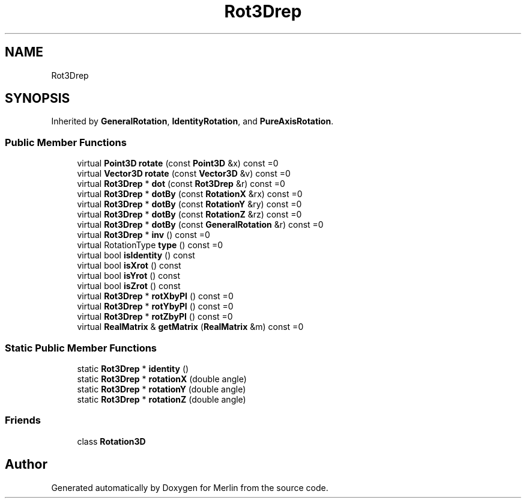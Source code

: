 .TH "Rot3Drep" 3 "Fri Aug 4 2017" "Version 5.02" "Merlin" \" -*- nroff -*-
.ad l
.nh
.SH NAME
Rot3Drep
.SH SYNOPSIS
.br
.PP
.PP
Inherited by \fBGeneralRotation\fP, \fBIdentityRotation\fP, and \fBPureAxisRotation\fP\&.
.SS "Public Member Functions"

.in +1c
.ti -1c
.RI "virtual \fBPoint3D\fP \fBrotate\fP (const \fBPoint3D\fP &x) const =0"
.br
.ti -1c
.RI "virtual \fBVector3D\fP \fBrotate\fP (const \fBVector3D\fP &v) const =0"
.br
.ti -1c
.RI "virtual \fBRot3Drep\fP * \fBdot\fP (const \fBRot3Drep\fP &r) const =0"
.br
.ti -1c
.RI "virtual \fBRot3Drep\fP * \fBdotBy\fP (const \fBRotationX\fP &rx) const =0"
.br
.ti -1c
.RI "virtual \fBRot3Drep\fP * \fBdotBy\fP (const \fBRotationY\fP &ry) const =0"
.br
.ti -1c
.RI "virtual \fBRot3Drep\fP * \fBdotBy\fP (const \fBRotationZ\fP &rz) const =0"
.br
.ti -1c
.RI "virtual \fBRot3Drep\fP * \fBdotBy\fP (const \fBGeneralRotation\fP &r) const =0"
.br
.ti -1c
.RI "virtual \fBRot3Drep\fP * \fBinv\fP () const =0"
.br
.ti -1c
.RI "virtual RotationType \fBtype\fP () const =0"
.br
.ti -1c
.RI "virtual bool \fBisIdentity\fP () const"
.br
.ti -1c
.RI "virtual bool \fBisXrot\fP () const"
.br
.ti -1c
.RI "virtual bool \fBisYrot\fP () const"
.br
.ti -1c
.RI "virtual bool \fBisZrot\fP () const"
.br
.ti -1c
.RI "virtual \fBRot3Drep\fP * \fBrotXbyPI\fP () const =0"
.br
.ti -1c
.RI "virtual \fBRot3Drep\fP * \fBrotYbyPI\fP () const =0"
.br
.ti -1c
.RI "virtual \fBRot3Drep\fP * \fBrotZbyPI\fP () const =0"
.br
.ti -1c
.RI "virtual \fBRealMatrix\fP & \fBgetMatrix\fP (\fBRealMatrix\fP &m) const =0"
.br
.in -1c
.SS "Static Public Member Functions"

.in +1c
.ti -1c
.RI "static \fBRot3Drep\fP * \fBidentity\fP ()"
.br
.ti -1c
.RI "static \fBRot3Drep\fP * \fBrotationX\fP (double angle)"
.br
.ti -1c
.RI "static \fBRot3Drep\fP * \fBrotationY\fP (double angle)"
.br
.ti -1c
.RI "static \fBRot3Drep\fP * \fBrotationZ\fP (double angle)"
.br
.in -1c
.SS "Friends"

.in +1c
.ti -1c
.RI "class \fBRotation3D\fP"
.br
.in -1c

.SH "Author"
.PP 
Generated automatically by Doxygen for Merlin from the source code\&.
